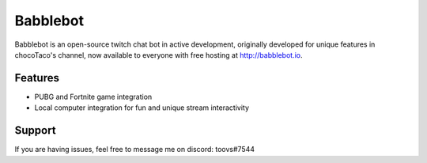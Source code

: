 Babblebot
=========

Babblebot is an open-source twitch chat bot in active development, originally developed for unique features in chocoTaco's channel, now available to everyone with free hosting at http://babblebot.io.

Features
--------

- PUBG and Fortnite game integration
- Local computer integration for fun and unique stream interactivity

Support
-------

If you are having issues, feel free to message me on discord: toovs#7544

